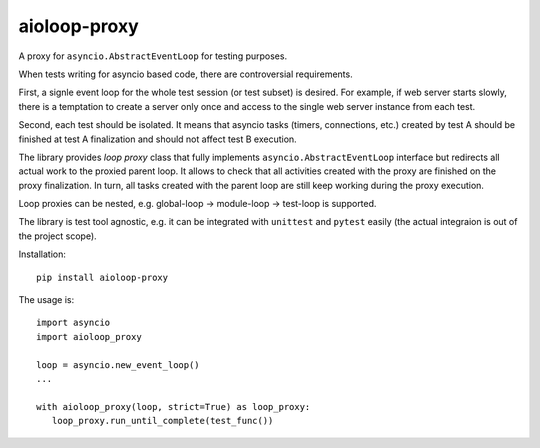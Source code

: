 aioloop-proxy
=============

A proxy for ``asyncio.AbstractEventLoop`` for testing purposes.

When tests writing for asyncio based code, there are controversial requirements.

First, a signle event loop for the whole test session (or test subset) is desired.  For
example, if web server starts slowly, there is a temptation to create a server only once
and access to the single web server instance from each test.

Second, each test should be isolated.  It means that asyncio tasks (timers, connections,
etc.) created by test A should be finished at test A finalization and should not affect
test B execution.


The library provides *loop proxy* class that fully implements
``asyncio.AbstractEventLoop`` interface but redirects all actual work to the proxied
parent loop.  It allows to check that all activities created with the proxy are finished
on the proxy finalization. In turn, all tasks created with the parent loop are still
keep working during the proxy execution.

Loop proxies can be nested, e.g. global-loop -> module-loop -> test-loop is supported.


The library is test tool agnostic, e.g. it can be integrated with ``unittest`` and
``pytest`` easily (the actual integraion is out of the project scope).

Installation::

   pip install aioloop-proxy


The usage is::

   import asyncio
   import aioloop_proxy

   loop = asyncio.new_event_loop()
   ...

   with aioloop_proxy(loop, strict=True) as loop_proxy:
      loop_proxy.run_until_complete(test_func())
